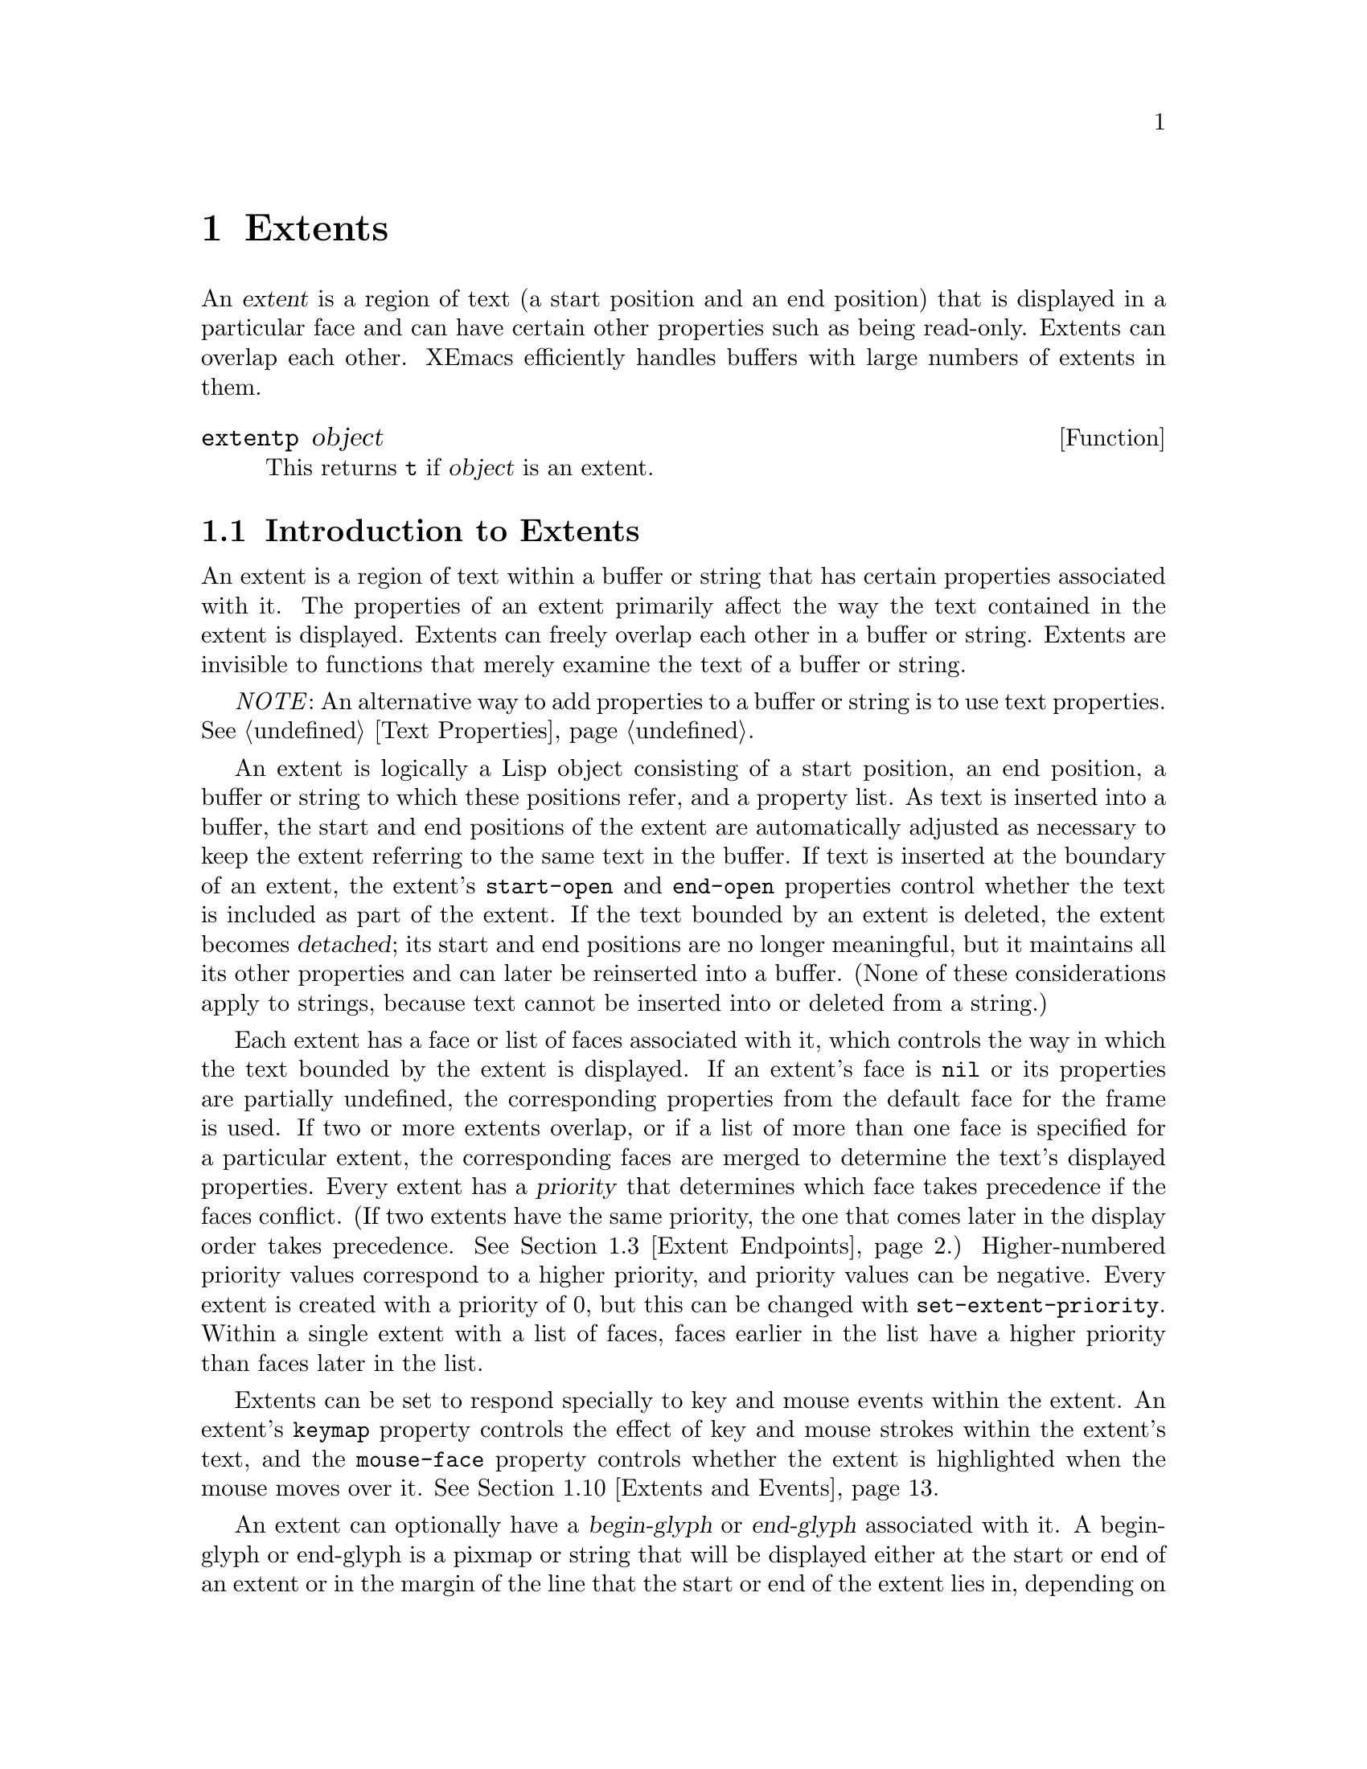 @c -*-texinfo-*-
@c This is part of the XEmacs Lisp Reference Manual.
@c Copyright (C) 1990, 1991, 1992, 1993 Free Software Foundation, Inc. 
@c Copyright (C) 1996 Ben Wing.
@c See the file lispref.texi for copying conditions.
@setfilename ../../info/extents.info
@node Extents, Specifiers, Abbrevs, top
@chapter Extents
@cindex extent

  An @dfn{extent} is a region of text (a start position and an end
position) that is displayed in a particular face and can have certain
other properties such as being read-only.  Extents can overlap each
other.  XEmacs efficiently handles buffers with large numbers of
extents in them.

@defun extentp object
This returns @code{t} if @var{object} is an extent.
@end defun

@menu
* Intro to Extents::	   Extents are regions over a buffer or string.
* Creating and Modifying Extents::
			   Basic extent functions.
* Extent Endpoints::	   Accessing and setting the bounds of an extent.
* Finding Extents::	   Determining which extents are in an object.
* Mapping Over Extents::   More sophisticated functions for extent scanning.
* Extent Properties::	   Extents have built-in and user-definable properties.
* Detached Extents::	   Extents that are not in a buffer.
* Extent Parents::         Inheriting properties from another extent.
* Duplicable Extents::	   Extents can be marked to be copied into strings.
* Extents and Events::	   Extents can interact with the keyboard and mouse.
* Atomic Extents::	   Treating a block of text as a single entity.
@end menu

@node Intro to Extents
@section Introduction to Extents
@cindex extent priority
@cindex priority of an extent

  An extent is a region of text within a buffer or string that has
certain properties associated with it.  The properties of an extent
primarily affect the way the text contained in the extent is displayed.
Extents can freely overlap each other in a buffer or string.  Extents
are invisible to functions that merely examine the text of a buffer or
string.

  @emph{NOTE}: An alternative way to add properties to a buffer or
string is to use text properties.  @xref{Text Properties}.

  An extent is logically a Lisp object consisting of a start position,
an end position, a buffer or string to which these positions refer, and
a property list.  As text is inserted into a buffer, the start and end
positions of the extent are automatically adjusted as necessary to keep
the extent referring to the same text in the buffer.  If text is
inserted at the boundary of an extent, the extent's @code{start-open}
and @code{end-open} properties control whether the text is included as
part of the extent.  If the text bounded by an extent is deleted, the
extent becomes @dfn{detached}; its start and end positions are no longer
meaningful, but it maintains all its other properties and can later be
reinserted into a buffer. (None of these considerations apply to strings,
because text cannot be inserted into or deleted from a string.)

  Each extent has a face or list of faces associated with it, which
controls the way in which the text bounded by the extent is displayed.
If an extent's face is @code{nil} or its properties are partially
undefined, the corresponding properties from the default face for the
frame is used.  If two or more extents overlap, or if a list of more
than one face is specified for a particular extent, the corresponding
faces are merged to determine the text's displayed properties.  Every
extent has a @dfn{priority} that determines which face takes precedence
if the faces conflict. (If two extents have the same priority, the one
that comes later in the display order takes precedence.  @xref{Extent
Endpoints, display order}.) Higher-numbered priority values correspond
to a higher priority, and priority values can be negative.  Every extent
is created with a priority of 0, but this can be changed with
@code{set-extent-priority}.  Within a single extent with a list of faces,
faces earlier in the list have a higher priority than faces later in
the list.

  Extents can be set to respond specially to key and mouse events within
the extent.  An extent's @code{keymap} property controls the effect of
key and mouse strokes within the extent's text, and the @code{mouse-face}
property controls whether the extent is highlighted when the mouse moves
over it.  @xref{Extents and Events}.

  An extent can optionally have a @dfn{begin-glyph} or @dfn{end-glyph}
associated with it.  A begin-glyph or end-glyph is a pixmap or string
that will be displayed either at the start or end of an extent or in the
margin of the line that the start or end of the extent lies in,
depending on the extent's layout policy.  Begin-glyphs and end-glyphs
are used to implement annotations, and you should use the annotation API
functions in preference to the lower-level extent functions.  For more
information, @xref{Annotations}.

  If an extent has its @code{detachable} property set, it will become
@dfn{detached} (i.e. no longer in the buffer) when all its text its
deleted.  Otherwise, it will simply shrink down to zero-length and
sit it the same place in the buffer.  By default, the @code{detachable}
property is set on newly-created extents.  @xref{Detached Extents}.

  If an extent has its @code{duplicable} property set, it will be
remembered when a string is created from text bounded by the extent.
When the string is re-inserted into a buffer, the extent will also
be re-inserted.  This mechanism is used in the kill, yank, and undo
commands.  @xref{Duplicable Extents}.

@node Creating and Modifying Extents
@section Creating and Modifying Extents

@defun make-extent from to &optional object
This function makes an extent for the range [@var{from}, @var{to}) in
@var{object} (a buffer or string).  @var{object} defaults to the current
buffer.  Insertions at point @var{to} will be outside of the extent;
insertions at @var{from} will be inside the extent, causing the extent
to grow (@pxref{Extent Endpoints}).  This is the same way that markers
behave.  The extent is initially detached if both @var{from} and
@var{to} are @code{nil}, and in this case @var{object} defaults to
@code{nil}, meaning the extent is in no buffer or string
(@pxref{Detached Extents}).
@end defun

@defun delete-extent extent
This function removes @var{extent} from its buffer and destroys it.
This does not modify the buffer's text, only its display properties.
The extent cannot be used thereafter.  To remove an extent in such
a way that it can be re-inserted later, use @code{detach-extent}.
@xref{Detached Extents}.
@end defun

@defun extent-object extent
This function returns the buffer or string that @var{extent} is in.  If
the return value is @code{nil}, this means that the extent is detached;
however, a detached extent will not necessarily return a value of
@code{nil}.
@end defun

@defun extent-live-p extent
This function returns @code{nil} if @var{extent} is deleted, and
@code{t} otherwise.
@end defun

@node Extent Endpoints
@section Extent Endpoints
@cindex extent endpoint
@cindex extent start position
@cindex extent end position
@cindex zero-length extent
@cindex display order
@cindex extent order
@cindex order of extents

  Every extent has a start position and an end position, and logically
affects the characters between those positions.  Normally the start and
end positions must both be valid positions in the extent's buffer or
string.  However, both endpoints can be @code{nil}, meaning the extent
is detached.  @xref{Detached Extents}.

  Whether the extent overlaps its endpoints is governed by its
@code{start-open} and @code{end-open} properties.  Insertion of a
character at a closed endpoint will expand the extent to include that
character; insertion at an open endpoint will not.  Similarly, functions
such as @code{extent-at} that scan over all extents overlapping a
particular position will include extents with a closed endpoint at that
position, but not extents with an open endpoint.

  Note that the @code{start-closed} and @code{end-closed} properties are
equivalent to @code{start-open} and @code{end-open} with the opposite
sense.

  Both endpoints can be equal, in which case the extent includes no
characters but still exists in the buffer or string.  Zero-length
extents are used to represent annotations (@pxref{Annotations}) and can
be used as a more powerful form of a marker.  Deletion of all the
characters in an extent may or may not result in a zero-length extent;
this depends on the @code{detachable} property (@pxref{Detached
Extents}).  Insertion at the position of a zero-length extent expands
the extent if both endpoints are closed; goes before the extent if it
has the @code{start-open} property; and goes after the extent if it has
the @code{end-open} property.  Zero-length extents with both the
@code{start-open} and @code{end-open} properties are treated as if their
starting point were closed.  Deletion of a character on a side of a
zero-length extent whose corresponding endpoint is closed causes the
extent to be detached if its @code{detachable} property is set; if the
corresponding endpoint is open, the extent remains in the buffer, moving
as necessary.

  Extents are ordered within a buffer or string by increasing start
position, and then by decreasing end position (this is called the
@dfn{display order}).

@defun extent-start-position extent
This function returns the start position of @var{extent}.
@end defun

@defun extent-end-position extent
This function returns the end position of @var{extent}.
@end defun

@defun extent-length extent
This function returns the length of @var{extent} in characters.  If
the extent is detached, this returns @code{0}.  If the extent is not
detached, this is equivalent to
@example
(- (extent-end-position @var{extent}) (extent-start-position @var{extent}))
@end example
@end defun

@defun set-extent-endpoints extent start end &optional buffer-or-string
This function sets the start and end position of @var{extent} to
@var{start} and @var{end}.  If both are @code{nil}, this is equivalent
to @code{detach-extent}.

@var{buffer-or-string} specifies the new buffer or string that the
extent should be in, and defaults to @var{extent}'s buffer or
string. (If @code{nil}, and @var{extent} is in no buffer and no string,
it defaults to the current buffer.)

See documentation on @code{detach-extent} for a discussion of undo
recording.
@end defun

@node Finding Extents
@section Finding Extents
@cindex extents, locating

  The following functions provide a simple way of determining the
extents in a buffer or string.  A number of more sophisticated
primitives for mapping over the extents in a range of a buffer or string
are also provided (@pxref{Mapping Over Extents}).  When reading through
this section, keep in mind the way that extents are ordered
(@pxref{Extent Endpoints}).

@defun extent-list &optional buffer-or-string from to flags
This function returns a list of the extents in @var{buffer-or-string}.
@var{buffer-or-string} defaults to the current buffer if omitted.
@var{from} and @var{to} can be used to limit the range over which
extents are returned; if omitted, all extents in the buffer or string
are returned.

  More specifically, if a range is specified using @var{from} and
@var{to}, only extents that overlap the range (i.e. begin or end inside
of the range) are included in the list.  @var{from} and @var{to} default
to the beginning and end of @var{buffer-or-string}, respectively.

  @var{flags} controls how end cases are treated.  For a discussion of
this, and exactly what ``overlap'' means, see @code{map-extents}.
@end defun

  Functions that create extents must be prepared for the possibility
that there are other extents in the same area, created by other 
functions.  To deal with this, functions typically mark their own
extents by setting a particular property on them.  The following
function makes it easier to locate those extents.

@defun extent-at pos &optional object property before at-flag
This function finds the ``smallest'' extent (i.e., the last one in the
display order) at (i.e., overlapping) @var{pos} in @var{object} (a
buffer or string) having @var{property} set.  @var{object} defaults to
the current buffer.  @var{property} defaults to @code{nil}, meaning that
any extent will do.  Returns @code{nil} if there is no matching extent
at @var{pos}.  If the fourth argument @var{before} is not @code{nil}, it
must be an extent; any returned extent will precede that extent.  This
feature allows @code{extent-at} to be used by a loop over extents.

@var{at-flag} controls how end cases are handled (i.e. what ``at''
really means), and should be one of:

@table @code
@item nil
@item after
An extent is at @var{pos} if it covers the character after @var{pos}.
This is consistent with the way that text properties work.
@item before
An extent is at @var{pos} if it covers the character before @var{pos}.
@item at
An extent is at @var{pos} if it overlaps or abuts @var{pos}.  This
includes all zero-length extents at @var{pos}.
@end table

  Note that in all cases, the start-openness and end-openness of the
extents considered is ignored.  If you want to pay attention to those
properties, you should use @code{map-extents}, which gives you more
control.
@end defun

  The following low-level functions are provided for explicitly
traversing the extents in a buffer according to the display order.
These functions are mostly intended for debugging -- in normal
operation, you should probably use @code{mapcar-extents} or
@code{map-extents}, or loop using the @var{before} argument to
@code{extent-at}, rather than creating a loop using @code{next-extent}.

@defun next-extent extent
Given an extent @var{extent}, this function returns the next extent in
the buffer or string's display order.  If @var{extent} is a buffer or
string, this returns the first extent in the buffer or string.
@end defun

@defun previous-extent extent
Given an extent @var{extent}, this function returns the previous extent
in the buffer or string's display order.  If @var{extent} is a buffer or
string, this returns the last extent in the buffer or string.
@end defun

@node Mapping Over Extents
@section Mapping Over Extents
@cindex extents, mapping

  The most basic and general function for mapping over extents is called
@code{map-extents}.  You should read through the definition of this
function to familiarize yourself with the concepts and optional
arguments involved.  However, in practice you may find it more
convenient to use the function @code{mapcar-extents} or to create a loop
using the @code{before} argument to @code{extent-at} (@pxref{Finding
Extents}).

@defun map-extents function &optional object from to maparg flags property value
  This function maps @var{function} over the extents which overlap a
region in @var{object}.  @var{object} is normally a buffer or string but
could be an extent (see below).  The region is normally bounded by
[@var{from}, @var{to}) (i.e. the beginning of the region is closed and
the end of the region is open), but this can be changed with the
@var{flags} argument (see below for a complete discussion).

  @var{function} is called with the arguments (extent, @var{maparg}).
The arguments @var{object}, @var{from}, @var{to}, @var{maparg}, and
@var{flags} are all optional and default to the current buffer, the
beginning of @var{object}, the end of @var{object}, @var{nil}, and
@var{nil}, respectively.  @code{map-extents} returns the first
non-@code{nil} result produced by @var{function}, and no more calls to
@var{function} are made after it returns non-@code{nil}.

  If @var{object} is an extent, @var{from} and @var{to} default to the
extent's endpoints, and the mapping omits that extent and its
predecessors.  This feature supports restarting a loop based on
@code{map-extents}.  Note: @var{object} must be attached to a buffer or
string, and the mapping is done over that buffer or string.

  An extent overlaps the region if there is any point in the extent that
is also in the region. (For the purpose of overlap, zero-length extents
and regions are treated as closed on both ends regardless of their
endpoints' specified open/closedness.) Note that the endpoints of an
extent or region are considered to be in that extent or region if and
only if the corresponding end is closed.  For example, the extent [5,7]
overlaps the region [2,5] because 5 is in both the extent and the
region.  However, (5,7] does not overlap [2,5] because 5 is not in the
extent, and neither [5,7] nor (5,7] overlaps the region [2,5) because 5
is not in the region.

  The optional @var{flags} can be a symbol or a list of one or more
symbols, modifying the behavior of @code{map-extents}.  Allowed symbols
are:

@table @code
@item end-closed
The region's end is closed.

@item start-open
The region's start is open.

@item all-extents-closed
Treat all extents as closed on both ends for the purpose of determining
whether they overlap the region, irrespective of their actual open- or
closedness.
@item all-extents-open
Treat all extents as open on both ends.
@item all-extents-closed-open
Treat all extents as start-closed, end-open.
@item all-extents-open-closed
Treat all extents as start-open, end-closed.

@item start-in-region
In addition to the above conditions for extent overlap, the extent's
start position must lie within the specified region.  Note that, for
this condition, open start positions are treated as if 0.5 was added to
the endpoint's value, and open end positions are treated as if 0.5 was
subtracted from the endpoint's value.
@item end-in-region
The extent's end position must lie within the region.
@item start-and-end-in-region
Both the extent's start and end positions must lie within the region.
@item start-or-end-in-region
Either the extent's start or end position must lie within the region.

@item negate-in-region
The condition specified by a @code{*-in-region} flag must @emph{not}
hold for the extent to be considered.
@end table

  At most one of @code{all-extents-closed}, @code{all-extents-open},
@code{all-extents-closed-open}, and @code{all-extents-open-closed} may
be specified.

  At most one of @code{start-in-region}, @code{end-in-region},
@code{start-and-end-in-region}, and @code{start-or-end-in-region} may be
specified.

  If optional arg @var{property} is non-@code{nil}, only extents with
that property set on them will be visited.  If optional arg @var{value}
is non-@code{nil}, only extents whose value for that property is
@code{eq} to @var{value} will be visited.
@end defun

  If you want to map over extents and accumulate a list of results,
the following function may be more convenient than @code{map-extents}.

@defun mapcar-extents function &optional predicate buffer-or-string from to flags property value
This function applies @var{function} to all extents which overlap a
region in @var{buffer-or-string}.  The region is delimited by
@var{from} and @var{to}.  @var{function} is called with one argument,
the extent.  A list of the values returned by @var{function} is
returned.  An optional @var{predicate} may be used to further limit the
extents over which @var{function} is mapped.  The optional arguments
@var{flags}, @var{property}, and @var{value} may also be used to control
the extents passed to @var{predicate} or @var{function}, and have the
same meaning as in @code{map-extents}.
@end defun

@defun map-extent-children function &optional object from to maparg flags property value
This function is similar to @code{map-extents}, but differs in that:

@itemize @bullet
@item
It only visits extents which start in the given region.
@item
After visiting an extent @var{e}, it skips all other extents which start
inside @var{e} but end before @var{e}'s end.
@end itemize

Thus, this function may be used to walk a tree of extents in a buffer:
@example
(defun walk-extents (buffer &optional ignore)
  (map-extent-children 'walk-extents buffer))
@end example
@end defun

@defun extent-in-region-p extent &optional from to flags
This function returns @var{t} if @code{map-extents} would visit
@var{extent} if called with the given arguments.
@end defun

@node Extent Properties
@section Properties of Extents
@cindex extent property
@cindex property of an extent

  Each extent has a property list associating property names with
values.  Some property names have predefined meanings, and can usually
only assume particular values.  Assigning other values to such a
property either cause the value to be converted into a legal value
(e.g., assigning anything but @code{nil} to a Boolean property will
cause the value of @code{t} to be assigned to the property) or will
cause an error.  Property names without predefined meanings can be
assigned any value.  An undefined property is equivalent to a property
with a value of @code{nil}, or with a particular default value in the
case of properties with predefined meanings.  Note that, when an extent
is created, the @code{end-open} and @code{detachable} properties are set
on it.

  If an extent has a parent, all of its properties actually derive
from that parent (or from the root ancestor if the parent in turn
has a parent), and setting a property of the extent actually sets
that property on the parent.  @xref{Extent Parents}.

@defun extent-property extent property
This function returns the value of @var{property} in @var{extent}.  If
@var{property} is undefined, @code{nil} is returned.
@end defun

@defun extent-properties extent
This function returns a list of all of @var{extent}'s properties that do
not have the value of @code{nil} (or the default value, for properties
with predefined meanings).
@end defun

@defun set-extent-property extent property value
This function sets @var{property} to @var{value} in @var{extent}. (If
@var{property} has a predefined meaning, only certain values are
allowed, and some values may be converted to others before being
stored.)
@end defun

@defun set-extent-properties extent plist
Change some properties of @var{extent}.  @var{plist} is a property
list.  This is useful to change many extent properties at once.
@end defun

The following table lists the properties with predefined meanings, along
with their allowable values.

@table @code
@item detached
(Boolean) Whether the extent is detached.   Setting this is the same
as calling @code{detach-extent}.  @xref{Detached Extents}.

@item destroyed
(Boolean) Whether the extent has been deleted.  Setting this is the same
as calling @code{delete-extent}.

@item priority
(integer) The extent's redisplay priority.  Defaults to 0.  @xref{Intro
to Extents, priority}.  This property can also be set with
@code{set-extent-priority} and accessed with @code{extent-priority}.

@item start-open
(Boolean) Whether the start position of the extent is open, meaning that
characters inserted at that position go outside of the extent.
@xref{Extent Endpoints}.

@item start-closed
(Boolean) Same as @code{start-open} but with the opposite sense.  Setting
this property clears @code{start-open} and vice-versa.

@item end-open
(Boolean) Whether the end position of the extent is open, meaning that
characters inserted at that position go outside of the extent.  This is
@code{t} by default.
@xref{Extent Endpoints}.

@item end-closed
(Boolean) Same as @code{end-open} but with the opposite sense.  Setting
this property clears @code{end-open} and vice-versa.

@item read-only
(Boolean) Whether text within this extent will be unmodifiable.

@item face
(face, face name, list of faces or face names, or @code{nil}) The face
in which to display the extent's text.  This property can also be set
with @code{set-extent-face} and accessed with @code{extent-face}.
Note that if a list of faces is specified, the faces are merged together,
with faces earlier in the list having priority over faces later in the
list.

@item mouse-face
(face, face name, list of faces or face names, or @code{nil}) The face
used to display the extent when the mouse moves over it.  This property
can also be set with @code{set-extent-mouse-face} and accessed with
@code{extent-mouse-face}.  Note that if a list of faces is specified,
the faces are merged together, with faces earlier in the list having
priority over faces later in the list.  @xref{Extents and Events}.

@item pointer
(pointer glyph)  The glyph used as the pointer when the mouse moves over
the extent.  This takes precedence over the @code{text-pointer-glyph}
and @code{nontext-pointer-glyph} variables.  If for any reason this
glyph is an invalid pointer, the standard glyphs will be used as
fallbacks.  @xref{Mouse Pointer}

@item detachable
(Boolean) Whether this extent becomes detached when all of the text it
covers is deleted.  This is @code{t} by default.  @xref{Detached
Extents}.

@item duplicable
(Boolean) Whether this extent should be copied into strings, so that
kill, yank, and undo commands will restore or copy it.  @xref{Duplicable
Extents}.

@item unique
(Boolean) Meaningful only in conjunction with @code{duplicable}.
When this is set, there may be only one instance of
this extent attached at a time.  @xref{Duplicable Extents}.

@item invisible
(Boolean) If @code{t}, text under this extent will not be displayed --
it will look as if the text is not there at all.

@item keymap
(keymap or @code{nil}) This keymap is consulted for mouse clicks on this
extent or keypresses made while @code{point} is within the extent.
@xref{Extents and Events}.

@item copy-function
This is a hook that is run when a duplicable extent is about to be
copied from a buffer to a string (or the kill ring).  @xref{Duplicable
Extents}.

@item paste-function
This is a hook that is run when a duplicable extent is about to be
copied from a string (or the kill ring) into a buffer.  @xref{Duplicable
Extents}.

@item begin-glyph
(glyph or @code{nil}) This extent's begin glyph.
@xref{Annotations}.

@item end-glyph
(glyph or @code{nil}) This extent's end glyph.
@xref{Annotations}.

@item begin-glyph-layout
(@code{text}, @code{whitespace}, @code{inside-margin}, or
@code{outside-margin}) The layout policy for this extent's begin glyph.
Defaults to @code{text}.  @xref{Annotations}.

@item end-glyph-layout
(@code{text}, @code{whitespace}, @code{inside-margin}, or
@code{outside-margin}) The layout policy for this extent's end glyph.
Defaults to @code{text}.  @xref{Annotations}.

@item initial-redisplay-function
(any funcallable object) The function to be called the first time (a
part of) the extent is redisplayed.  It will be called with the extent
as its argument.

This is used by @code{lazy-shot} to implement lazy font-locking.  The
functionality is still experimental, and may change without further
notice.
@end table

The following convenience functions are provided for accessing
particular properties of an extent.

@defun extent-face extent
This function returns the @code{face} property of @var{extent}.  This
might also return a list of face names.  Do not modify this list
directly!  Instead, use @code{set-extent-face}.

Note that you can use @code{eq} to compare lists of faces as returned
by @code{extent-face}.  In other words, if you set the face of two
different extents to two lists that are @code{equal} but not @code{eq},
then the return value of @code{extent-face} on the two extents will
return the identical list.
@end defun

@defun extent-mouse-face extent
This function returns the @code{mouse-face} property of @var{extent}.
This might also return a list of face names.  Do not modify this list
directly!  Instead, use @code{set-extent-mouse-face}.

Note that you can use @code{eq} to compare lists of faces as returned
by @code{extent-mouse-face}, just like for @code{extent-face}.
@end defun

@defun extent-priority extent
This function returns the @code{priority} property of @var{extent}.
@end defun

@defun extent-keymap extent
This function returns the @code{keymap} property of @var{extent}.
@end defun

@defun extent-begin-glyph-layout extent
This function returns the @code{begin-glyph-layout} property of
@var{extent}, i.e. the layout policy associated with the @var{extent}'s
begin glyph.
@end defun

@defun extent-end-glyph-layout extent
This function returns the @code{end-glyph-layout} property of
@var{extent}, i.e. the layout policy associated with the @var{extent}'s
end glyph.
@end defun

@defun extent-begin-glyph extent
This function returns the @code{begin-glyph} property of @var{extent},
i.e. the glyph object displayed at the beginning of @var{extent}.  If
there is none, @code{nil} is returned.
@end defun

@defun extent-end-glyph extent
This function returns the @code{end-glyph} property of @var{extent},
i.e. the glyph object displayed at the end of @var{extent}.  If
there is none, @code{nil} is returned.
@end defun

The following convenience functions are provided for setting particular
properties of an extent.

@defun set-extent-priority extent pri
This function sets the @code{priority} property of @var{extent} to
@var{pri}.
@end defun

@defun set-extent-face extent face
This function sets the @code{face} property of @var{extent} to
@var{face}.
@end defun

@defun set-extent-mouse-face extent face
This function sets the @code{mouse-face} property of @var{extent} to
@var{face}.
@end defun

@defun set-extent-keymap extent keymap
This function sets the @code{keymap} property of @var{extent} to
@var{keymap}.  @var{keymap} must be either a keymap object, or
@code{nil}.
@end defun

@defun set-extent-begin-glyph-layout extent layout
This function sets the @code{begin-glyph-layout} property of
@var{extent} to @var{layout}.
@end defun

@defun set-extent-end-glyph-layout extent layout
This function sets the @code{end-glyph-layout} property of
@var{extent} to @var{layout}.
@end defun

@defun set-extent-begin-glyph extent begin-glyph &optional layout
This function sets the @code{begin-glyph} and @code{glyph-layout}
properties of @var{extent} to @var{begin-glyph} and @var{layout},
respectively. (@var{layout} defaults to @code{text} if not specified.)
@end defun

@defun set-extent-end-glyph extent end-glyph &optional layout
This function sets the @code{end-glyph} and @code{glyph-layout}
properties of @var{extent} to @var{end-glyph} and @var{layout},
respectively. (@var{layout} defaults to @code{text} if not specified.)
@end defun

@defun set-extent-initial-redisplay-function extent function
This function sets the @code{initial-redisplay-function} property of the 
extent to @var{function}.
@end defun

@node Detached Extents
@section Detached Extents
@cindex detached extent

A detached extent is an extent that is not attached to a buffer or
string but can be re-inserted.  Detached extents have a start position
and end position of @code{nil}.  Extents can be explicitly detached
using @code{detach-extent}.  An extent is also detached when all of its
characters are all killed by a deletion, if its @code{detachable}
property is set; if this property is not set, the extent becomes a
zero-length extent. (Zero-length extents with the @code{detachable}
property set behave specially.  @xref{Extent Endpoints, zero-length
extents}.)

@defun detach-extent extent
This function detaches @var{extent} from its buffer or string.  If
@var{extent} has the @code{duplicable} property, its detachment is
tracked by the undo mechanism.  @xref{Duplicable Extents}.
@end defun

@defun extent-detached-p extent
This function returns @code{nil} if @var{extent} is detached, and
@code{t} otherwise.
@end defun

@defun copy-extent extent &optional object
This function makes a copy of @var{extent}.  It is initially detached.
Optional argument @var{object} defaults to @var{extent}'s object
(normally a buffer or string, but could be @code{nil}).
@end defun

@defun insert-extent extent &optional start end no-hooks object
This function inserts @var{extent} from @var{start} to @var{end} in
@var{object} (a buffer or string).  If @var{extent} is detached from a
different buffer or string, or in most cases when @var{extent} is
already attached, the extent will first be copied as if with
@code{copy-extent}.  This function operates the same as if @code{insert}
were called on a string whose extent data calls for @var{extent} to be
inserted, except that if @var{no-hooks} is non-@code{nil},
@var{extent}'s @code{paste-function} will not be invoked.
@xref{Duplicable Extents}.
@end defun

@node Extent Parents
@section Extent Parents
@cindex extent parent
@cindex extent children
@cindex parent, of extent
@cindex children, of extent

  An extent can have a parent extent set for it.  If this is the case,
the extent derives all its properties from that extent and has no
properties of its own.  The only ``properties'' that the extent keeps
are the buffer or string it refers to and the start and end points.
(More correctly, the extent's own properties are shadowed.  If you
later change the extent to have no parent, its own properties will
become visible again.)

  It is possible for an extent's parent to itself have a parent,
and so on.  Through this, a whole tree of extents can be created,
all deriving their properties from one root extent.  Note, however,
that you cannot create an inheritance loop -- this is explicitly
disallowed.

  Parent extents are used to implement the extents over the modeline.

@defun set-extent-parent extent parent
This function sets the parent of @var{extent} to @var{parent}.
If @var{parent} is @code{nil}, the extent is set to have no parent.
@end defun

@defun extent-parent extent
This function return the parents (if any) of @var{extent}, or
@code{nil}.
@end defun

@defun extent-children extent
This function returns a list of the children (if any) of @var{extent}.
The children of an extent are all those extents whose parent is that
extent.  This function does not recursively trace children of children.
@end defun

@defun extent-descendants extent
This function returns a list of all descendants of @var{extent},
including @var{extent}.  This recursively applies @code{extent-children}
to any children of @var{extent}, until no more children can be found.
@end defun

@node Duplicable Extents
@section Duplicable Extents
@cindex duplicable extent
@cindex unique extents
@cindex extent replica
@cindex extent, duplicable
@cindex extent, unique

  If an extent has the @code{duplicable} property, it will be copied into
strings, so that kill, yank, and undo commands will restore or copy it.

Specifically:

@itemize @bullet
@item
When a string is created using @code{buffer-substring} or
@code{buffer-string}, any duplicable extents in the region corresponding
to the string will be copied into the string (@pxref{Buffer
Contents}).  When the string in inserted into a buffer using
@code{insert}, @code{insert-before-markers}, @code{insert-buffer} or
@code{insert-buffer-substring}, the extents in the string will be copied
back into the buffer (@pxref{Insertion}).  The extents in a string can,
of course, be retrieved explicitly using the standard extent primitives
over the string.

@item
Similarly, when text is copied or cut into the kill ring, any duplicable
extents will be remembered and reinserted later when the text is pasted
back into a buffer.

@item
When @code{concat} is called on strings, the extents in the strings are
copied into the resulting string.

@item
When @code{substring} is called on a string, the relevant extents
are copied into the resulting string.

@item
When a duplicable extent is detached by @code{detach-extent} or string
deletion, or inserted by @code{insert-extent} or string insertion, the
action is recorded by the undo mechanism so that it can be undone later.
Note that if an extent gets detached and then a later undo causes the
extent to get reinserted, the new extent will not be `eq' to the original
extent.

@item
Extent motion, face changes, and attachment via @code{make-extent} are
not recorded by the undo mechanism.  This means that extent changes
which are to be undo-able must be performed by character editing, or by
insertion and detachment of duplicable extents.

@item
A duplicable extent's @code{copy-function} property, if non-@code{nil},
should be a function, and will be run when a duplicable extent is about
to be copied from a buffer to a string (or the kill ring).  It is called
with three arguments: the extent and the buffer positions within it
which are being copied.  If this function returns @code{nil}, then the
extent will not be copied; otherwise it will.

@item
A duplicable extent's @code{paste-function} property, if non-@code{nil},
should be a function, and will be run when a duplicable extent is about
to be copied from a string (or the kill ring) into a buffer.  It is
called with three arguments: the original extent and the buffer
positions which the copied extent will occupy. (This hook is run after
the corresponding text has already been inserted into the buffer.) Note
that the extent argument may be detached when this function is run.  If
this function returns @code{nil}, no extent will be inserted.
Otherwise, there will be an extent covering the range in question.

  Note: if the extent to be copied is already attached to the buffer and
overlaps the new range, the extent will simply be extended and the
@code{paste-function} will not be called.
@end itemize

@node Extents and Events
@section Interaction of Extents with Keyboard and Mouse Events

  If an extent has the @code{mouse-face} property set, it will be
highlighted when the mouse passes over it.  Highlighting is accomplished
by merging the extent's face with the face or faces specified by the
@code{mouse-face} property.  The effect is as if a pseudo-extent with
the @code{mouse-face} face were inserted after the extent in the display
order (@pxref{Extent Endpoints}, display order).

@defvar mouse-highlight-priority
This variable holds the priority to use when merging in the highlighting
pseudo-extent.  The default is 1000.  This is purposely set very high
so that the highlighting pseudo-extent shows up even if there are other
extents with various priorities at the same location.
@end defvar

  You can also explicitly cause an extent to be highlighted.  Only one
extent at a time can be highlighted in this fashion, and any other
highlighted extent will be de-highlighted.

@defun highlight-extent extent &optional highlight-p
This function highlights (if @var{highlight-p} is non-@code{nil}) or
de-highlights (if @var{highlight-p} is @code{nil}) @var{extent}, if
@var{extent} has the @code{mouse-face} property. (Nothing happens if
@var{extent} does not have the @code{mouse-face} property.)
@end defun

@defun force-highlight-extent extent &optional highlight-p
This function is similar to @code{highlight-extent} but highlights
or de-highlights the extent regardless of whether it has the
@code{mouse-face} property.
@end defun

  If an extent has a @code{keymap} property, this keymap will be
consulted for mouse clicks on the extent and keypresses made while
@code{point} is within the extent.  The behavior of mouse clicks and
keystrokes not defined in the keymap is as normal for the buffer.

@node Atomic Extents
@section Atomic Extents
@cindex atomic extent

  If the Lisp file @file{atomic-extents} is loaded, then the atomic
extent facility is available.  An @dfn{atomic extent} is an extent for
which @code{point} cannot be positioned anywhere within it.  This
ensures that when selecting text, either all or none of the extent is
selected.

  To make an extent atomic, set its @code{atomic} property.
